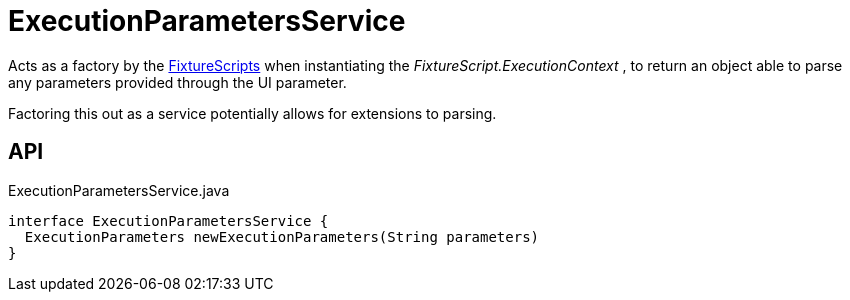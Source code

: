 = ExecutionParametersService
:Notice: Licensed to the Apache Software Foundation (ASF) under one or more contributor license agreements. See the NOTICE file distributed with this work for additional information regarding copyright ownership. The ASF licenses this file to you under the Apache License, Version 2.0 (the "License"); you may not use this file except in compliance with the License. You may obtain a copy of the License at. http://www.apache.org/licenses/LICENSE-2.0 . Unless required by applicable law or agreed to in writing, software distributed under the License is distributed on an "AS IS" BASIS, WITHOUT WARRANTIES OR  CONDITIONS OF ANY KIND, either express or implied. See the License for the specific language governing permissions and limitations under the License.

Acts as a factory by the xref:refguide:testing:index/fixtures/applib/fixturescripts/FixtureScripts.adoc[FixtureScripts] when instantiating the _FixtureScript.ExecutionContext_ , to return an object able to parse any parameters provided through the UI parameter.

Factoring this out as a service potentially allows for extensions to parsing.

== API

[source,java]
.ExecutionParametersService.java
----
interface ExecutionParametersService {
  ExecutionParameters newExecutionParameters(String parameters)
}
----

